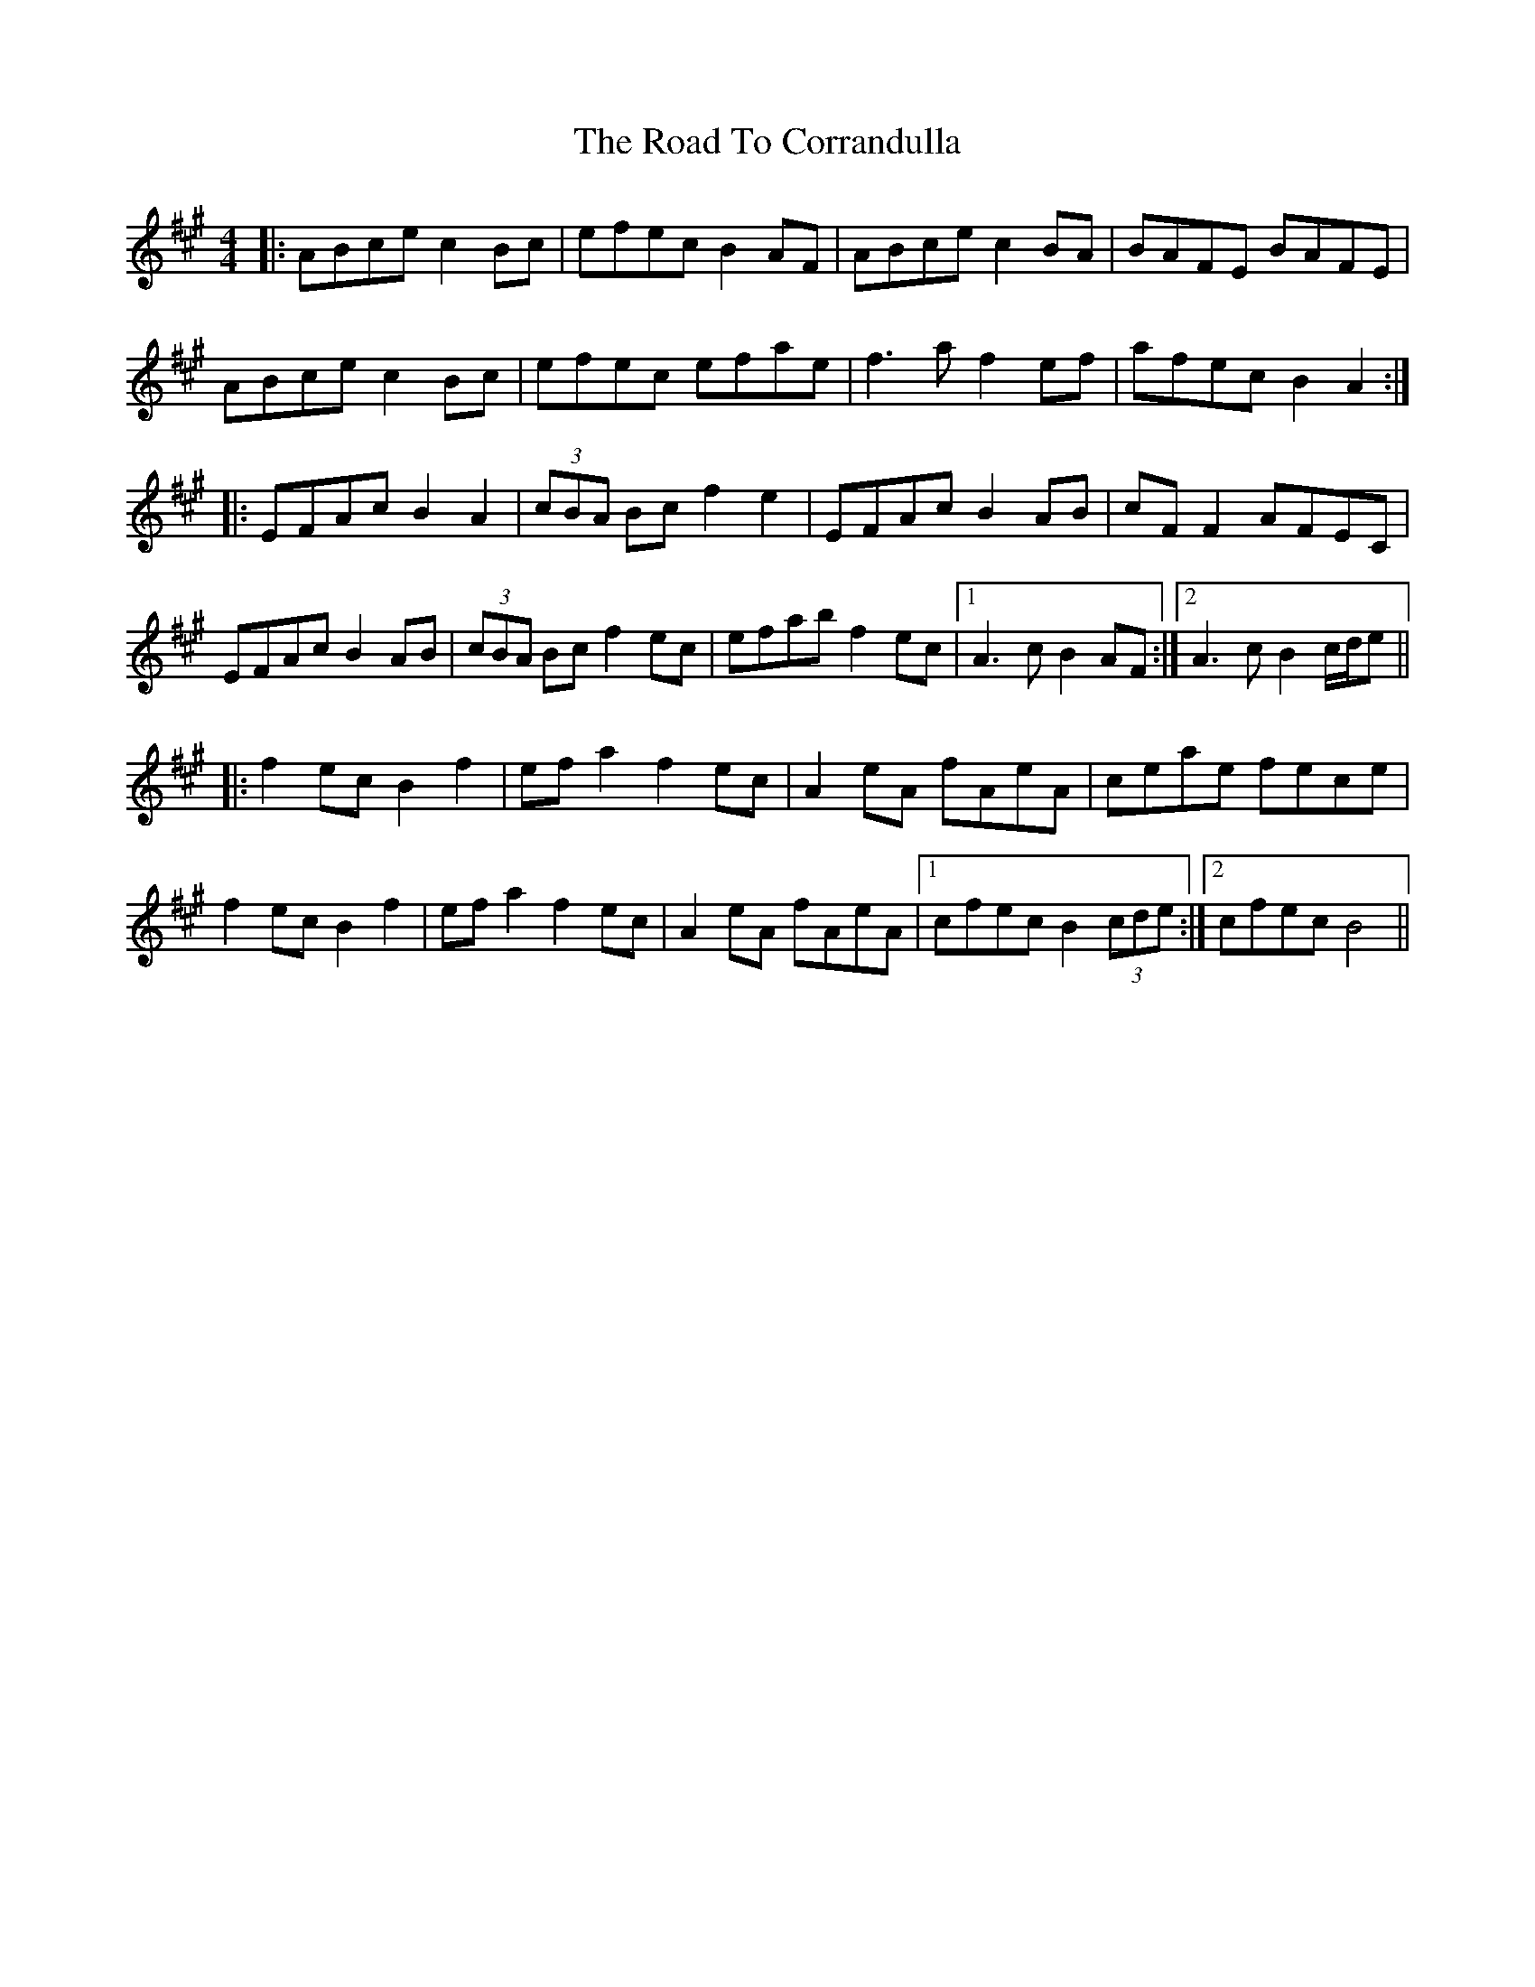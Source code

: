 X: 34677
T: Road To Corrandulla, The
R: reel
M: 4/4
K: Amajor
|:ABce c2Bc|efec B2AF|ABce c2BA|BAFE BAFE|
ABce c2Bc|efec efae|f3a f2ef|afec B2A2:|
|:EFAc B2A2|(3cBA Bc f2e2|EFAc B2AB|cFF2 AFEC|
EFAc B2AB|(3cBA Bc f2ec|efab f2ec|1 A3c B2AF:|2 A3c B2 c/d/e||
|:f2ec B2f2|efa2 f2ec|A2eA fAeA|ceae fece|
f2ec B2f2|efa2 f2ec|A2eA fAeA|1 cfec B2 (3cde:|2 cfec B4||

